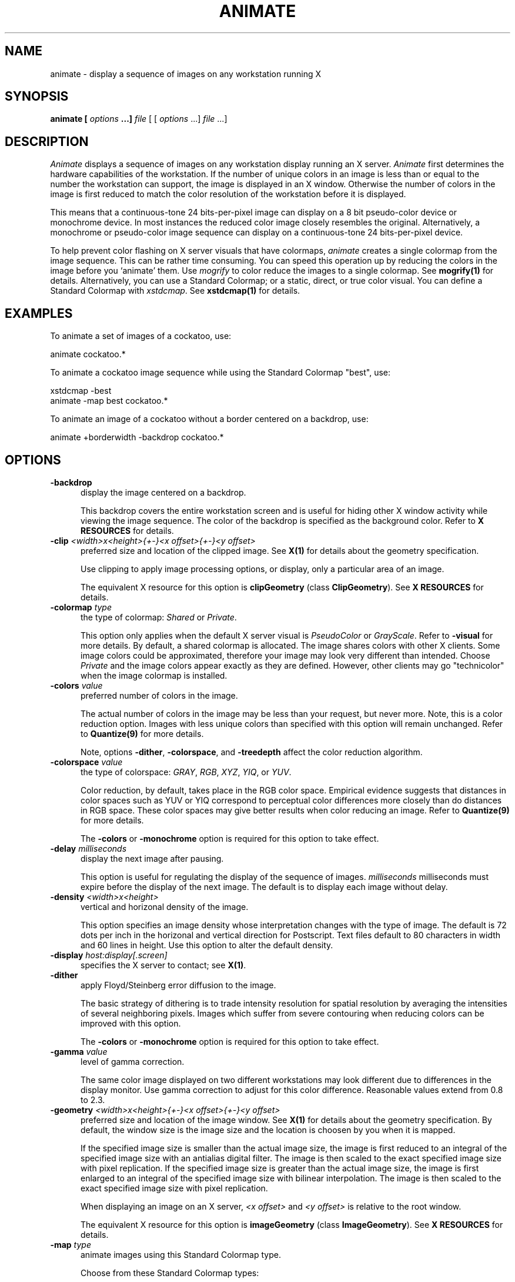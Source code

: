 .ad l
.nh
.TH ANIMATE 1 "10 October 1992" "ImageMagick"
.SH NAME
animate - display a sequence of images on any workstation running X
.SH SYNOPSIS
.B "animate" [ \fIoptions\fP ...] \fIfile\fP
[ [ \fIoptions\fP ...] \fIfile\fP ...]
.SH DESCRIPTION
\fIAnimate\fP displays a sequence of images on any workstation display
running an X server.  \fIAnimate\fP first determines the hardware
capabilities of the workstation.  If the number of unique colors in an
image is less than or equal to the number the workstation can support,
the image is displayed in an X window.  Otherwise the number of colors
in the image is first reduced to match the color resolution of the
workstation before it is displayed.
.PP
This means that a continuous-tone 24 bits-per-pixel image can display on a
8 bit pseudo-color device or monochrome device.  In most instances the
reduced color image closely resembles the original.  Alternatively, a
monochrome or pseudo-color image sequence can display on a continuous-tone
24 bits-per-pixel device.
.PP
To help prevent color flashing on X server visuals that have colormaps,
\fIanimate\fP creates a single colormap from the image sequence.  This can
be rather time consuming.  You can speed this operation up by reducing
the colors in the image before you `animate' them.  Use \fImogrify\fP
to color reduce the images to a single colormap.  See \fBmogrify(1)\fP for
details.  Alternatively, you can use a Standard Colormap; or a static, direct,
or true color visual.  You can define a Standard Colormap with
\fIxstdcmap\fP.  See \fBxstdcmap(1)\fP for details.
.SH EXAMPLES
To animate a set of images of a cockatoo, use:
.PP
     animate cockatoo.*
.PP
To animate a cockatoo image sequence while using the Standard Colormap
"best", use:
.PP
     xstdcmap -best
     animate -map best cockatoo.*
.PP
To animate an image of a cockatoo without a border centered on a
backdrop, use:
.PP
     animate +borderwidth -backdrop cockatoo.*
.SH OPTIONS
.TP 5
.B "-backdrop"
display the image centered on a backdrop.

This backdrop covers the entire workstation screen and is useful for
hiding other X window activity while viewing the image sequence.   The color
of the backdrop is specified as the background color.  Refer to \fBX
RESOURCES\fP for details.
.TP 5
.B "-clip \fI<width>x<height>{\+-}<x offset>{\+-}<y offset>\fP"
preferred size and location of the clipped image.  See \fBX(1)\fP for details
about the geometry specification.

Use clipping to apply image processing options, or display, only a
particular area of an image.

The equivalent X resource for this option is \fBclipGeometry\fP
(class \fBClipGeometry\fP).  See \fBX RESOURCES\fP for details.
.TP 5
.B "-colormap \fItype\fP"
the type of colormap: \fIShared\fP or \fIPrivate\fP.

This option only applies when the default X server visual is
\fIPseudoColor\fP or \fIGrayScale\fP.  Refer to \fB-visual\fP for more
details.  By default, a shared colormap is allocated.  The image shares
colors with other X clients.  Some image colors could be approximated,
therefore your image may look very different than intended.  Choose
\fIPrivate\fP and the image colors appear exactly as they are
defined.  However, other clients may go "technicolor" when the image
colormap is installed.
.TP 5
.B "-colors \fIvalue\fP"
preferred number of colors in the image.

The actual number of colors in the image may be less than your request,
but never more.  Note, this is a color reduction option.  Images with
less unique colors than specified with this option will remain unchanged.
Refer to \fBQuantize(9)\fP for more details.

Note, options \fB-dither\fP, \fB-colorspace\fP, and \fB-treedepth\fP affect
the color reduction algorithm.
.TP 5
.B "-colorspace \fIvalue\fP"
the type of colorspace: \fIGRAY\fP, \fIRGB\fP, \fIXYZ\fP, \fIYIQ\fP, or
\fIYUV\fP.
 
Color reduction, by default, takes place in the RGB color space.
Empirical evidence suggests that distances in color spaces such as YUV
or YIQ correspond to perceptual color differences more closely
than do distances in RGB space.  These color spaces may give better
results when color reducing an image.  Refer to \fBQuantize(9)\fP for
more details.

The \fB-colors\fP or \fB-monochrome\fP option is required for this option
to take effect.
.TP 5
.B "-delay \fImilliseconds\fP"
display the next image after pausing.

This option is useful for regulating the display of the sequence of
images.  \fImilliseconds\fP milliseconds must expire before the display of
the next image.  The default is to display each image without delay.
.TP 5
.B "-density \fI<width>x<height>
vertical and horizonal density of the image.

This option specifies an image density whose interpretation changes
with the type of image.  The default is 72 dots per inch in the
horizonal and vertical direction for Postscript.  Text files default to
80 characters in width and 60 lines in height.  Use this option to
alter the default density.
.TP 5
.B "-display \fIhost:display[.screen]\fP"
specifies the X server to contact; see \fBX(1)\fP.
.TP 5
.B "-dither"
apply Floyd/Steinberg error diffusion to the image.

The basic strategy of dithering is to trade intensity resolution for
spatial resolution by averaging the intensities of several neighboring
pixels.  Images which suffer from severe contouring when reducing colors
can be improved with this option.

The \fB-colors\fP or \fB-monochrome\fP option is required for this option
to take effect.
.TP 5
.B "-gamma \fIvalue\fP"
level of gamma correction.

The same color image displayed on two different workstations may look
different due to differences in the display monitor.  Use gamma
correction to adjust for this color difference.  Reasonable values
extend from 0.8 to 2.3.
.TP 5
.B "-geometry \fI<width>x<height>{\+-}<x offset>{\+-}<y offset>\fP"
preferred size and location of the image window.  See \fBX(1)\fP for details
about the geometry specification.  By default, the window size is the image
size and the location is choosen by you when it is mapped.

If the specified image size is smaller than the actual image size, the
image is first reduced to an integral of the specified image size with
an antialias digital filter.  The image is then scaled to the exact
specified image size with pixel replication.  If the specified image
size is greater than the actual image size, the image is first enlarged
to an integral of the specified image size with bilinear
interpolation.  The image is then scaled to the exact specified image
size with pixel replication.

When displaying an image on an X server, \fI<x offset>\fP and
\fI<y offset>\fP is relative to the root window.

The equivalent X resource for this option is \fBimageGeometry\fP
(class \fBImageGeometry\fP).  See \fBX RESOURCES\fP for details.
.TP 5
.B "-map \fItype\fP"
animate images using this Standard Colormap type.

Choose from these Standard Colormap types:

    default
    best
    red
    green
    blue
    gray

The X server must support the Standard Colormap you choose, otherwise an
error occurs.  See \fBxstdcmap(1)\fP for one way of creating Standard Colormaps.
.TP 5
.B "-monochrome"
transform the image to black and white.

Monochrome images can benefit from error diffusion.  Use \fB-dither\fP with
this option to diffuse the error.
.TP 5
.B "-reflect"
create a "mirror image" by reflecting the image scanlines.
.TP 5
.B "-rotate \fIdegrees\fP"
apply Paeth image rotation to the image.

Empty triangles left over from rotating the image are filled with
the color defined by the pixel at location (0,0).
.TP 5
.B "-scale \fI<width factor>x<height factor>\fP"
preferred size factors of the image.

This option behaves like \fB-geometry\fP except the width and height values
are relative instead of absolute.  The image size is multiplied by the
width and height factors to obtain the final image dimensions.  If only
one factor is specified, both the width and height factors assume the
value.

Factors may be fractional.  To increase the size of an image, use a
scale factor greater than 1.0.  To decrease an image's size, use a
scale factor less than 1.0.  Default is 1.0.

The equivalent X resource for this option is \fBscaleGeometry\fP
(class \fBScaleGeometry\fP).  See \fBX RESOURCES\fP for details.
.TP 5
.B "-treedepth \fIvalue\fP"
Normally, this integer value is zero or one.  A zero or one tells
\fIAnimate\fP to choose a optimal tree depth for the color reduction
algorithm.

An optimal depth generally allows the best representation of the source
image with the fastest computational speed and the least amount of
memory.  However, the default depth is inappropriate for some images.
To assure the best representation, try values between 2 and 8 for this
parameter.  Refer to \fBQuantize(9)\fP for more details.

The \fB-colors\fP or \fB-monochrome\fP option is required for this option
to take effect.
.TP 5
.B "-visual \fItype\fP"
animate images using this visual type.

Choose from these visual classes:

    StaticGray
    GrayScale
    StaticColor
    PseudoColor
    TrueColor
    DirectColor
    default
    \fIvisual id\fP

The X server must support the visual you choose, otherwise an error occurs.
If a visual is not specified, the visual class that can display the most
simultaneous colors on the default screen is choosen.
.PP
In addition to those listed above, you can specify these standard X
resources as command line options:  \fB-background\fP,
\fB-bordercolor\fP, \fB-borderwidth\fP,  \fB-font\fP,
\fB-foreground\fP, \fB-iconGeometry\fP, \fB-iconic\fP, \fB-name\fP, or
\fB-title\fP.  See \fBX RESOURCES\fP for details.
.PP
Any option you specify on the command line remains in effect until it is
explicitly changed by specifying the option again with a different effect.
For example, to animate two images, the first with 32 colors and the
second with only 16 colors, use:
.PP
     animate -colors 32 cockatoo.1 -colors 16 cockatoo.2
.PP
Change \fI-\fP to \fI\+\fP in any option above to reverse its effect.
For example, specify \fB\+dither\fP to not apply error diffusion to an image.
.PP
\fIfile\fP specifies the image filename.  By default, the image format
is determined by its magic number. To specify a particular image format, precede
the filename with an image format name and a colon (i.e.
mtv:image) or specify the image type as the filename suffix (i.e. image.mtv).
See \fBCONVERT(1)\fP for a list of valid image formats.  Specify \fIfile\fP
as \fI-\fP for standard input or output.  If \fIfile\fP has the
extension \fB.Z\fP, the file is decoded with \fIuncompress\fP.
.PP
Image filenames may appear in any order on the command line if the image
format is \fIMIFF\fI (refer to \fBMIFF(5)\fI) and the \fIscene\fP keyword is
specified in the image.  Otherwise the images will display in the order
they appear on the command line.
.SH BUTTONS
.TP 5
.B "1"
Press and drag to select a command from a pop-up menu.  Choose from
these commands:

    Play
    Step
    Repeat
    Auto Reverse
    Slower
    Faster
    Forward
    Reverse
    Image Info
    Quit
.SH KEYBOARD ACCELERATORS
.TP 5
.B "p"
Press to animate the sequence of images.
.TP 5
.B "s"
Press to display the next image in the sequence.
.TP 5
.B "."
Press to continually display the sequence of images.
.TP 5
.B "a"
Press to automatically reverse the sequence of images.
.TP 5
.B "<"
Press to slow the display of the images.  Refer to \fB-delay\fP for more
information.
.TP 5
.B ">"
Press to speed-up the display of the images.  Refer to \fB-delay\fP for more
information.
.TP 5
.B "f"
Press to animate in the forward direction.
.TP 5
.B "r"
Press to animate in the reverse direction.
.TP 5
.B "i"
Press to display information about the image.  Press any key or button
to erase the information.

This information is printed: image name;  image size; and the total
number of unique colors in the image.
.TP 5
.B "q"
Press to discard all images and exit program.
.SH "X RESOURCES"
\fIAnimate\fP options can appear on the command line or in your X
resource file.  Options on the command line supersede values specified
in your X resource file.  See \fBX(1)\fP for more information on X
resources.

All \fIanimate\fP options have a corresponding X resource.  In addition,
the \fIanimate\fP program uses the following X resources:
.TP 5
.B background (\fPclass\fB Background)
Specifies the preferred color to use for the image window background.  The
default is black.
.TP 5
.B borderColor (\fPclass\fB BorderColor)
Specifies the preferred color to use for the image window border.  The
default is white.
.TP 5
.B borderWidth (\fPclass\fB BorderWidth)
Specifies the width in pixels of the image window border.  The default is 2.
.TP 5
.B font (\fPclass\fB Font)
Specifies the name of the preferred font to use when displaying text
within the image window.  The default is \fI/g9x15\fP, \fIfixed\fP, or
\fI/g6x13\fP determined by the image window size.
.TP 5
.B foreground (\fPclass\fB Foreground)
Specifies the preferred color to use for text within the image window.  The
default is white.
.TP 5
.B iconGeometry (\fPclass\fB IconGeometry)
Specifies the preferred size and position of the application when
iconified.  It is not necessarily obeyed by all window managers.
.TP 5
.B iconic (\fPclass\fB Iconic)
This resource indicates that you would prefer that the application's
windows initially not be visible as if the windows had be immediately
iconified by you.  Window managers may choose not to honor the
application's request.
.TP 5
.B name (\fPclass\fB Name)
This resource specifies the name under which resources for the
application should be found.  This resource is useful in shell aliases to
distinguish between invocations of an application, without resorting to
creating links to alter the executable file name.  The default is the
application name.
.TP 5
.B title (\fPclass\fB Title)
This resource specifies the title to be used for the image window.  This
information is sometimes used by a window manager to provide some sort
of header identifying the window.  The default is the image file name.
.SH ENVIRONMENT
.TP 5
.B DISPLAY
To get the default host, display number, and screen.
.SH SEE ALSO
display(1), import(1), XtoPS(1), mogrify(1), convert(1), Quantize(9), MIFF(5),
X(1), xstdcmap(1), compress(1),
MIFF(5)
.SH COPYRIGHT
Copyright 1992 E. I. du Pont de Nemours & Company
.PP
Permission to use, copy, modify, distribute, and sell this software and
its documentation for any purpose is hereby granted without fee,
provided that the above copyright notice appear in all copies and that
both that copyright notice and this permission notice appear in
supporting documentation, and that the name of E. I. du Pont de Nemours
& Company not be used in advertising or publicity pertaining to
distribution of the software without specific, written prior
permission.  E. I. du Pont de Nemours & Company makes no representations
about the suitability of this software for any purpose.  It is provided
"as is" without express or implied warranty.
.PP
E. I. du Pont de Nemours & Company disclaims all warranties with regard
to this software, including all implied warranties of merchantability
and fitness, in no event shall E. I. du Pont de Nemours & Company be
liable for any special, indirect or consequential damages or any
damages whatsoever resulting from loss of use, data or profits, whether
in an action of contract, negligence or other tortious action, arising
out of or in connection with the use or performance of this software.
.SH ACKNOWLEDGEMENTS
The MIT X Consortium for making network transparent graphics a reality.
.PP
Michael Halle, Spatial Imaging Group at MIT, for the initial
implementation of Alan Paeth's image rotation algorithm.
.PP
David Pensak, E. I. du Pont de Nemours & Company, for providing a
computing environment that made this program possible.
.PP
Paul Raveling, USC Information Sciences Institute, for the original
idea of using space subdivision for the color reduction algorithm.
.SH AUTHORS
John Cristy, E.I. du Pont de Nemours & Company Incorporated
